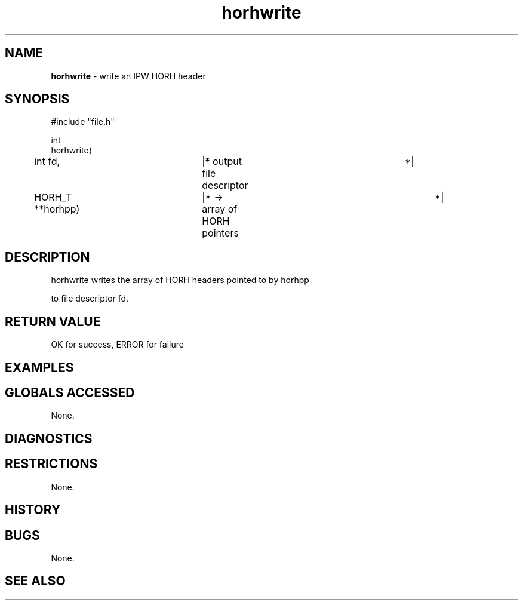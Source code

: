 .TH "horhwrite" "3" "5 November 2015" "IPW v2" "IPW Library Functions"
.SH NAME
.PP
\fBhorhwrite\fP - write an IPW HORH header
.SH SYNOPSIS
.sp
.nf
.ft CR
#include "file.h"

int
horhwrite(
	int             fd,	|* output file descriptor	 *|
	HORH_T        **horhpp)	|* -> array of HORH pointers	 *|

.ft R
.fi
.SH DESCRIPTION
.sp
.nf
.ft CR
     horhwrite writes the array of HORH headers pointed to by horhpp
.ft R
.fi
.PP
to file descriptor fd.
.SH RETURN VALUE
.PP
OK for success, ERROR for failure
.SH EXAMPLES
.SH GLOBALS ACCESSED
.PP
None.
.SH DIAGNOSTICS
.SH RESTRICTIONS
.PP
None.
.SH HISTORY
.SH BUGS
.PP
None.
.SH SEE ALSO
